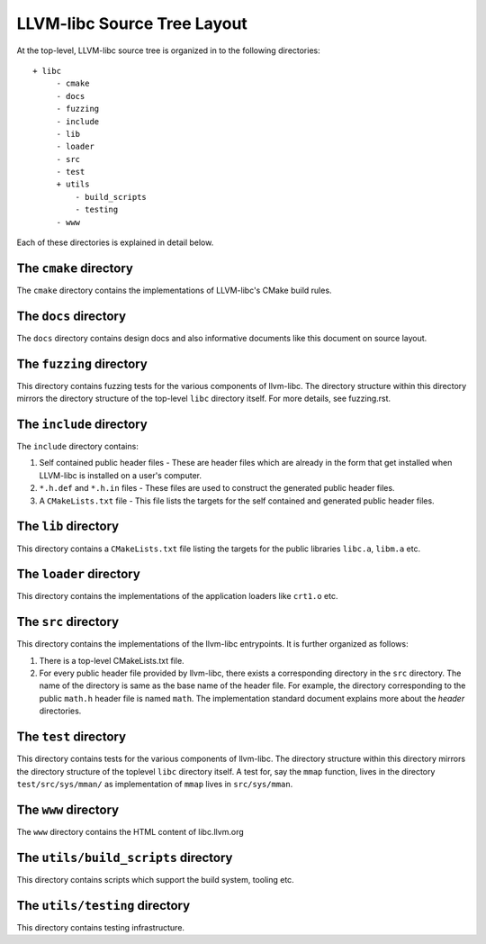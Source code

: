LLVM-libc Source Tree Layout
============================

At the top-level, LLVM-libc source tree is organized in to the following
directories::

   + libc
        - cmake
        - docs
        - fuzzing
        - include
        - lib
        - loader
        - src
        - test
        + utils
            - build_scripts
            - testing
        - www

Each of these directories is explained in detail below.

The ``cmake`` directory
-----------------------

The ``cmake`` directory contains the implementations of LLVM-libc's CMake build
rules.

The ``docs`` directory
----------------------

The ``docs`` directory contains design docs and also informative documents like
this document on source layout.

The ``fuzzing`` directory
----------------------

This directory contains fuzzing tests for the various components of llvm-libc. The
directory structure within this directory mirrors the directory structure of the
top-level ``libc`` directory itself. For more details, see fuzzing.rst.

The ``include`` directory
-------------------------

The ``include`` directory contains:

1. Self contained public header files - These are header files which are
   already in the form that get installed when LLVM-libc is installed on a user's
   computer.
2. ``*.h.def`` and ``*.h.in`` files - These files are used to construct the
   generated public header files.
3. A ``CMakeLists.txt`` file - This file lists the targets for the self
   contained and generated public header files.

The ``lib`` directory
---------------------

This directory contains a ``CMakeLists.txt`` file listing the targets for the
public libraries ``libc.a``, ``libm.a`` etc.

The ``loader`` directory
------------------------

This directory contains the implementations of the application loaders like
``crt1.o`` etc.

The ``src`` directory
---------------------

This directory contains the implementations of the llvm-libc entrypoints. It is
further organized as follows:

1. There is a top-level CMakeLists.txt file.
2. For every public header file provided by llvm-libc, there exists a
   corresponding directory in the ``src`` directory. The name of the directory
   is same as the base name of the header file. For example, the directory
   corresponding to the public ``math.h`` header file is named ``math``. The
   implementation standard document explains more about the *header*
   directories.

The ``test`` directory
----------------------

This directory contains tests for the various components of llvm-libc. The
directory structure within this directory mirrors the directory structure of the
toplevel ``libc`` directory itself. A test for, say the ``mmap`` function, lives
in the directory ``test/src/sys/mman/`` as implementation of ``mmap`` lives in
``src/sys/mman``.

The ``www`` directory
---------------------

The ``www`` directory contains the HTML content of libc.llvm.org

The ``utils/build_scripts`` directory
-------------------------------------

This directory contains scripts which support the build system, tooling etc.

The ``utils/testing`` directory
-------------------------------

This directory contains testing infrastructure.
